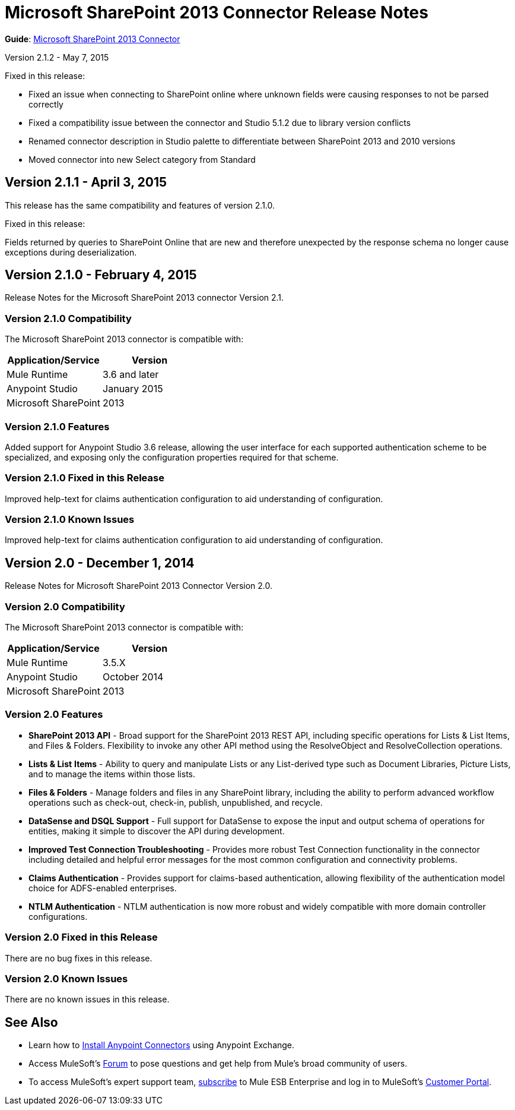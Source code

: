 = Microsoft SharePoint 2013 Connector Release Notes
:keywords: release notes, connectors, sharepoint

*Guide*: link:/documentation/display/current/Microsoft+SharePoint+Connector[Microsoft SharePoint 2013 Connector]

Version 2.1.2 - May 7, 2015

Fixed in this release:

* Fixed an issue when connecting to SharePoint online where unknown fields were causing responses to not be parsed correctly
* Fixed a compatibility issue between the connector and Studio 5.1.2 due to library version conflicts
* Renamed connector description in Studio palette to differentiate between SharePoint 2013 and 2010 versions
* Moved connector into new Select category from Standard

== Version 2.1.1 - April 3, 2015

This release has the same compatibility and features of version 2.1.0.

Fixed in this release:

Fields returned by queries to SharePoint Online that are new and therefore unexpected by the response schema no longer cause exceptions during deserialization.

== Version 2.1.0 - February 4, 2015

Release Notes for the Microsoft SharePoint 2013 connector Version 2.1.

=== Version 2.1.0 Compatibility

The Microsoft SharePoint 2013 connector is compatible with:

[width="100%",cols="50%,50%",options="header",]
|===
a|
Application/Service

 a|
Version

|Mule Runtime |3.6 and later
|Anypoint Studio |January 2015
|Microsoft SharePoint |2013
|===

=== Version 2.1.0 Features

Added support for Anypoint Studio 3.6 release, allowing the user interface for each supported authentication scheme to be specialized, and exposing only the configuration properties required for that scheme.

=== Version 2.1.0 Fixed in this Release

Improved help-text for claims authentication configuration to aid understanding of configuration.

=== Version 2.1.0 Known Issues

Improved help-text for claims authentication configuration to aid understanding of configuration.

== Version 2.0 - December 1, 2014

Release Notes for Microsoft SharePoint 2013 Connector Version 2.0.

=== Version 2.0 Compatibility

The Microsoft SharePoint 2013 connector is compatible with:

[width="100%",cols="50%,50%",options="header",]
|===
a|
Application/Service

 a|
Version

|Mule Runtime |3.5.X
|Anypoint Studio |October 2014
|Microsoft SharePoint |2013
|===

=== Version 2.0 Features

* *SharePoint 2013 API* - Broad support for the SharePoint 2013 REST API, including specific operations for Lists & List Items, and Files & Folders. Flexibility to invoke any other API method using the ResolveObject and ResolveCollection operations.
* *Lists & List* *Items* - Ability to query and manipulate Lists or any List-derived type such as Document Libraries, Picture Lists, and to manage the items within those lists.
* *Files & Folders* - Manage folders and files in any SharePoint library, including the ability to perform advanced workflow operations such as check-out, check-in, publish, unpublished, and recycle.
* *DataSense and DSQL Support* - Full support for DataSense to expose the input and output schema of operations for entities, making it simple to discover the API during development.
* *Improved Test Connection Troubleshooting* - Provides more robust Test Connection functionality in the connector including detailed and helpful error messages for the most common configuration and connectivity problems.
* *Claims Authentication* - Provides support for claims-based authentication, allowing flexibility of the authentication model choice for ADFS-enabled enterprises.
* *NTLM Authentication* - NTLM authentication is now more robust and widely compatible with more domain controller configurations.

=== Version 2.0 Fixed in this Release

There are no bug fixes in this release.

=== Version 2.0 Known Issues

There are no known issues in this release.

== See Also

* Learn how to http://www.mulesoft.org/documentation/display/current/Anypoint+Exchange#AnypointExchange-InstallingaConnectorfromAnypointExchange[Install Anypoint Connectors] using Anypoint Exchange.
* Access MuleSoft’s http://forum.mulesoft.org/mulesoft[Forum] to pose questions and get help from Mule’s broad community of users.
* To access MuleSoft’s expert support team, http://www.mulesoft.com/mule-esb-subscription[subscribe] to Mule ESB Enterprise and log in to MuleSoft’s http://www.mulesoft.com/support-login[Customer Portal].
